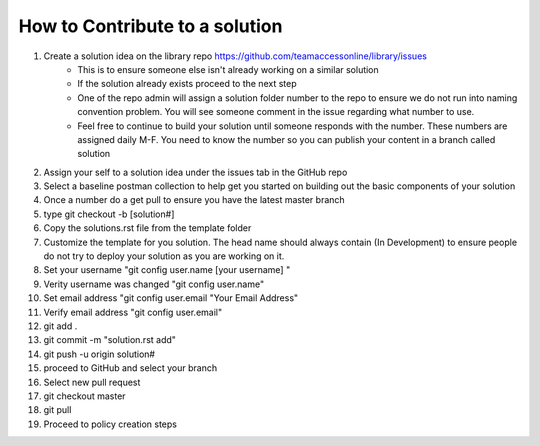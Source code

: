How to Contribute to a solution
-----------------------------------

#. Create a solution idea on the library  repo https://github.com/teamaccessonline/library/issues
      - This is to ensure someone else isn't already working on a similar solution
      - If the solution already exists proceed to the next step
      - One of the repo admin will assign a solution folder number to the repo to ensure we do not run into naming convention problem.   You will see someone comment in the issue regarding what number to use.
      - Feel free to continue to build your solution until someone responds with the number. These numbers are assigned daily M-F. You need to know the number so you can publish your content in a branch called solution 
#. Assign your self to a solution idea under the issues tab in the GitHub repo
#. Select a baseline postman collection to help get you started on building out the basic components of your solution 
#. Once a number do a get pull to ensure you have the latest master branch
#. type git checkout -b [solution#]
#. Copy the solutions.rst file from the template folder
#. Customize the template for you solution.  The head name should always contain (In Development) to ensure people do not try to deploy your solution as you are working on it.
#. Set your username "git config user.name [your username] "
#. Verity username was changed "git config user.name"
#. Set email address "git config user.email "Your Email Address"
#. Verify email address "git config user.email"
#. git add .
#. git commit -m "solution.rst add"
#. git push -u origin solution#
#. proceed to GitHub and select your branch
#. Select new pull request 
#. git checkout master
#. git pull
#. Proceed to policy creation steps






